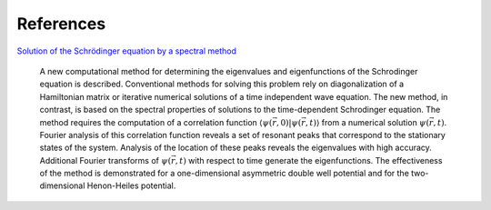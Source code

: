 ==========
References
==========


`Solution of the Schrödinger equation by a spectral method <https://sci-hub.se/https://doi.org/10.1016/0021-9991(82)90091-2>`_

.. epigraph::
    A new computational method for determining the eigenvalues and eigenfunctions of the
    Schrodinger equation is described. Conventional methods for solving this problem rely on
    diagonalization of a Hamiltonian matrix or iterative numerical solutions of a time independent
    wave equation. The new method, in contrast, is based on the spectral properties of solutions to
    the time-dependent Schrodinger equation. The method requires the computation of a
    correlation function :math:`\langle \psi(\vec{r}, 0)| \psi(\vec{r}, t) \rangle` from a numerical solution :math:`\psi(\vec{r}, t)`. 
    Fourier analysis of this
    correlation function reveals a set of resonant peaks that correspond to the stationary states of
    the system. Analysis of the location of these peaks reveals the eigenvalues with high accuracy.
    Additional Fourier transforms of :math:`\psi(\vec{r},t)` with respect to time generate the eigenfunctions. The
    effectiveness of the method is demonstrated for a one-dimensional asymmetric double well
    potential and for the two-dimensional Henon-Heiles potential. 